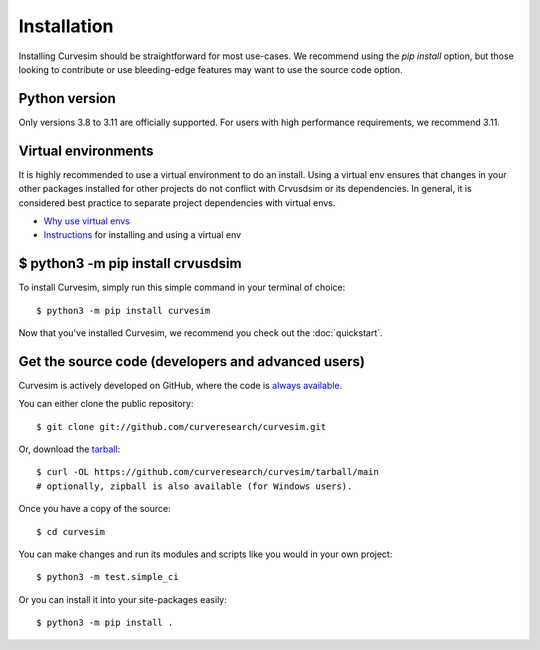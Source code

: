 .. _install:

Installation
============

Installing Curvesim should be straightforward for most use-cases.  We recommend using the `pip install`
option, but those looking to contribute or use bleeding-edge features may want to use the source
code option.


Python version
---------------
Only versions 3.8 to 3.11 are officially supported.  For users with high performance requirements, we recommend 3.11.


Virtual environments
---------------------
It is highly recommended to use a virtual environment to do an install.  Using a virtual env
ensures that changes in your other packages installed for other projects do not conflict with
Crvusdsim or its dependencies.  In general, it is considered best practice to separate project
dependencies with virtual envs.

- `Why use virtual envs <https://realpython.com/python-virtual-environments-a-primer/#why-do-you-need-virtual-environments>`_
- `Instructions <https://packaging.python.org/en/latest/guides/installing-using-pip-and-virtual-environments/#creating-a-virtual-environment>`_ for installing and using a virtual env


$ python3 -m pip install crvusdsim
-----------------------------------

To install Curvesim, simply run this simple command in your terminal of choice::

    $ python3 -m pip install curvesim


Now that you've installed Curvesim, we recommend you check out the :doc:`quickstart`.



Get the source code (developers and advanced users)
----------------------------------------------------

Curvesim is actively developed on GitHub, where the code is
`always available <https://github.com/curveresearch/curvesim>`_.

You can either clone the public repository::

    $ git clone git://github.com/curveresearch/curvesim.git

Or, download the `tarball <https://github.com/curveresearch/curvesim/tarball/main>`_::

    $ curl -OL https://github.com/curveresearch/curvesim/tarball/main
    # optionally, zipball is also available (for Windows users).

Once you have a copy of the source::

    $ cd curvesim

You can make changes and run its modules and scripts like you would in your own project::

    $ python3 -m test.simple_ci

Or you can install it into your site-packages easily::

    $ python3 -m pip install .
